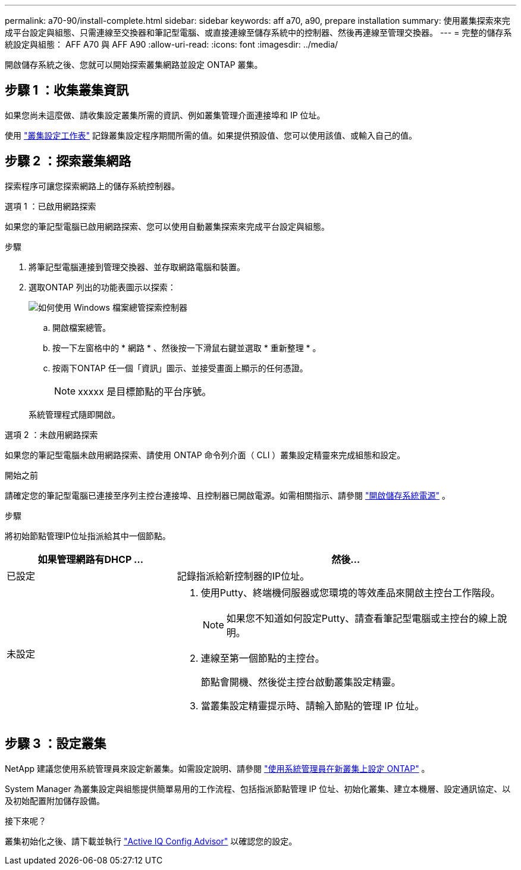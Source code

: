 ---
permalink: a70-90/install-complete.html 
sidebar: sidebar 
keywords: aff a70, a90, prepare installation 
summary: 使用叢集探索來完成平台設定與組態、只需連線至交換器和筆記型電腦、或直接連線至儲存系統中的控制器、然後再連線至管理交換器。 
---
= 完整的儲存系統設定與組態： AFF A70 與 AFF A90
:allow-uri-read: 
:icons: font
:imagesdir: ../media/


[role="lead"]
開啟儲存系統之後、您就可以開始探索叢集網路並設定 ONTAP 叢集。



== 步驟 1 ：收集叢集資訊

如果您尚未這麼做、請收集設定叢集所需的資訊、例如叢集管理介面連接埠和 IP 位址。

使用 https://docs.netapp.com/us-en/ontap/software_setup/index.html["叢集設定工作表"^] 記錄叢集設定程序期間所需的值。如果提供預設值、您可以使用該值、或輸入自己的值。



== 步驟 2 ：探索叢集網路

探索程序可讓您探索網路上的儲存系統控制器。

[role="tabbed-block"]
====
.選項 1 ：已啟用網路探索
--
如果您的筆記型電腦已啟用網路探索、您可以使用自動叢集探索來完成平台設定與組態。

.步驟
. 將筆記型電腦連接到管理交換器、並存取網路電腦和裝置。
. 選取ONTAP 列出的功能表圖示以探索：
+
image::../media/drw_autodiscovery_controler_select_ieops-1849.svg[如何使用 Windows 檔案總管探索控制器]

+
.. 開啟檔案總管。
.. 按一下左窗格中的 * 網路 * 、然後按一下滑鼠右鍵並選取 * 重新整理 * 。
.. 按兩下ONTAP 任一個「資訊」圖示、並接受畫面上顯示的任何憑證。
+

NOTE: xxxxx 是目標節點的平台序號。



+
系統管理程式隨即開啟。



--
.選項 2 ：未啟用網路探索
--
如果您的筆記型電腦未啟用網路探索、請使用 ONTAP 命令列介面（ CLI ）叢集設定精靈來完成組態和設定。

.開始之前
請確定您的筆記型電腦已連接至序列主控台連接埠、且控制器已開啟電源。如需相關指示、請參閱 link:install-power-hardware.html#step-2-power-on-the-controllers["開啟儲存系統電源"] 。

.步驟
將初始節點管理IP位址指派給其中一個節點。

[cols="1,2"]
|===
| 如果管理網路有DHCP ... | 然後... 


 a| 
已設定
 a| 
記錄指派給新控制器的IP位址。



 a| 
未設定
 a| 
. 使用Putty、終端機伺服器或您環境的等效產品來開啟主控台工作階段。
+

NOTE: 如果您不知道如何設定Putty、請查看筆記型電腦或主控台的線上說明。

. 連線至第一個節點的主控台。
+
節點會開機、然後從主控台啟動叢集設定精靈。

. 當叢集設定精靈提示時、請輸入節點的管理 IP 位址。


|===
--
====


== 步驟 3 ：設定叢集

NetApp 建議您使用系統管理員來設定新叢集。如需設定說明、請參閱 https://docs.netapp.com/us-en/ontap/task_configure_ontap.html["使用系統管理員在新叢集上設定 ONTAP"^] 。

System Manager 為叢集設定與組態提供簡單易用的工作流程、包括指派節點管理 IP 位址、初始化叢集、建立本機層、設定通訊協定、以及初始配置附加儲存設備。

.接下來呢？
叢集初始化之後、請下載並執行  https://mysupport.netapp.com/site/tools/tool-eula/activeiq-configadvisor["Active IQ Config Advisor"^] 以確認您的設定。
